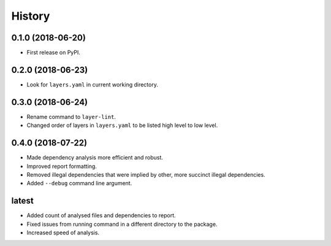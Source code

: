 =======
History
=======

0.1.0 (2018-06-20)
------------------

* First release on PyPI.

0.2.0 (2018-06-23)
------------------

* Look for ``layers.yaml`` in current working directory.

0.3.0 (2018-06-24)
------------------

* Rename command to ``layer-lint``.
* Changed order of layers in ``layers.yaml`` to be listed high level to low level.

0.4.0 (2018-07-22)
------------------

* Made dependency analysis more efficient and robust.
* Improved report formatting.
* Removed illegal dependencies that were implied by other, more succinct illegal dependencies.
* Added ``--debug`` command line argument.

latest
------

* Added count of analysed files and dependencies to report.
* Fixed issues from running command in a different directory to the package.
* Increased speed of analysis. 
